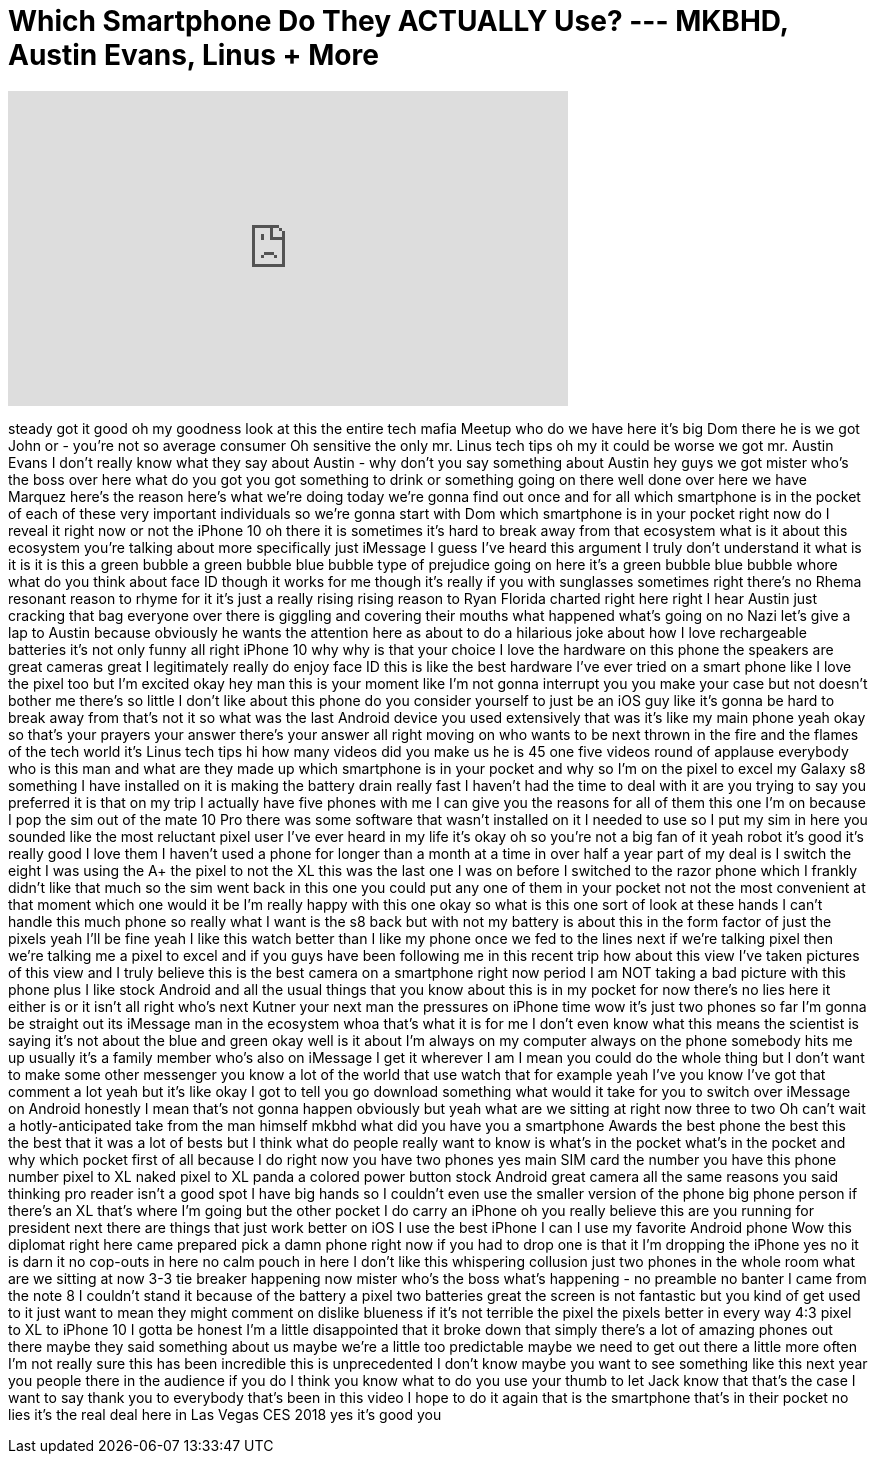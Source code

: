 = Which Smartphone Do They ACTUALLY Use? --- MKBHD, Austin Evans, Linus + More
:published_at: 2018-01-16
:hp-alt-title: Which Smartphone Do They ACTUALLY Use? --- MKBHD, Austin Evans, Linus + More
:hp-image: https://i.ytimg.com/vi/Hi2tjMLVpdQ/maxresdefault.jpg


++++
<iframe width="560" height="315" src="https://www.youtube.com/embed/Hi2tjMLVpdQ?rel=0" frameborder="0" allow="autoplay; encrypted-media" allowfullscreen></iframe>
++++

steady got it good oh my goodness look
at this the entire tech mafia Meetup who
do we have here it's big Dom there he is
we got John or - you're not so average
consumer Oh sensitive the only mr. Linus
tech tips oh my it could be worse we got
mr. Austin Evans I don't really know
what they say about Austin - why don't
you say something about Austin hey guys
we got mister who's the boss over here
what do you got you got something to
drink or something going on there
well done over here we have Marquez
here's the reason here's what we're
doing today we're gonna find out once
and for all which smartphone is in the
pocket of each of these very important
individuals so we're gonna start with
Dom which smartphone is in your pocket
right now
do I reveal it right now or not the
iPhone 10 oh there it is sometimes it's
hard to break away from that ecosystem
what is it about this ecosystem you're
talking about more specifically just
iMessage I guess I've heard this
argument I truly don't understand it
what is it is it is this a green bubble
a green bubble blue bubble type of
prejudice going on here it's a green
bubble blue bubble whore what do you
think about face ID though it works for
me though it's really if you with
sunglasses sometimes right there's no
Rhema resonant reason to rhyme for it
it's just a really rising rising reason
to Ryan Florida charted right here right
I hear Austin just cracking that bag
everyone over there is giggling and
covering their mouths what happened
what's going on no Nazi let's give a lap
to Austin because obviously he wants the
attention here
as about to do a hilarious joke about
how I love rechargeable batteries it's
not only funny
all right iPhone 10 why why is that your
choice I love the hardware on this phone
the speakers are great cameras great I
legitimately really do enjoy face ID
this is like the best hardware I've ever
tried on a smart phone like I love the
pixel too but I'm excited okay hey man
this is your moment like I'm not gonna
interrupt you you make your case but not
doesn't bother me there's so little I
don't like about this phone do you
consider yourself to just be an iOS guy
like it's gonna be hard to break away
from that's not it so what was the last
Android device you used extensively that
was it's like my main phone yeah okay so
that's your prayers your answer there's
your answer all right moving on who
wants to be next thrown in the fire and
the flames of the tech world
it's Linus tech tips hi how many videos
did you make us he is 45 one five videos
round of applause everybody who is this
man and what are they made up which
smartphone is in your pocket and why so
I'm on the pixel to excel my Galaxy s8
something I have installed on it is
making the battery drain really fast I
haven't had the time to deal with it are
you trying to say you preferred it is
that on my trip I actually have five
phones with me I can give you the
reasons for all of them this one I'm on
because I pop the sim out of the mate 10
Pro there was some software that wasn't
installed on it I needed to use so I put
my sim in here you sounded like the most
reluctant pixel user I've ever heard in
my life it's okay oh so you're not a big
fan of it
yeah robot
it's good it's really good I love them I
haven't used a phone for longer than a
month at a time in over half a year
part of my deal is I switch the eight I
was using the A+ the pixel to not the XL
this was the last one I was on before I
switched to the razor phone which I
frankly didn't like that much so the sim
went back in this one you could put any
one of them in your pocket not not the
most convenient at that moment which one
would it be I'm really happy with this
one okay so what is this one sort of
look at these hands
I can't handle this much phone so really
what I want is the s8 back but with not
my battery is about this in the form
factor of just the pixels yeah I'll be
fine yeah I like this watch better than
I like my phone once we fed to the lines
next if we're talking pixel then we're
talking me a pixel to excel and if you
guys have been following me in this
recent trip how about this view I've
taken pictures of this view and I truly
believe this is the best camera on a
smartphone right now period I am NOT
taking a bad picture with this phone
plus I like stock Android and all the
usual things that you know about this is
in my pocket for now there's no lies
here it either is or it isn't all right
who's next
Kutner your next man the pressures on
iPhone time wow it's just two phones so
far I'm gonna be straight out its
iMessage man in the ecosystem whoa
that's what it is for me I don't even
know what this means the scientist is
saying it's not about the blue and green
okay well is it about I'm always on my
computer always on the phone somebody
hits me up usually it's a family member
who's also on iMessage I get it wherever
I am I mean you could do the whole thing
but I don't want to make some other
messenger you know a lot of the world
that use watch that for example yeah
I've you know I've got that comment a
lot yeah but it's like okay I got to
tell you go download something what
would it take for you to switch over
iMessage on Android honestly I mean
that's not gonna happen obviously but
yeah what are we sitting at right now
three to two Oh can't wait
a hotly-anticipated take from the man
himself mkbhd what did you have you a
smartphone Awards
the best phone the best this the best
that it was a lot of bests but I think
what do people really want to know is
what's in the pocket what's in the
pocket and why which pocket first of all
because I do right now you have two
phones yes main SIM card the number you
have this phone number pixel to XL naked
pixel to XL panda a colored power button
stock Android great camera all the same
reasons you said thinking pro reader
isn't a good spot I have big hands so I
couldn't even use the smaller version of
the phone big phone person if there's an
XL that's where I'm going but the other
pocket I do carry an iPhone oh you
really believe this are you running for
president next there are things that
just work better on iOS I use the best
iPhone I can I use my favorite Android
phone Wow this diplomat right here came
prepared pick a damn phone right now if
you had to drop one is that it I'm
dropping the iPhone yes no it is darn it
no cop-outs in here no calm pouch in
here I don't like this whispering
collusion just two phones in the whole
room what are we sitting at now 3-3 tie
breaker happening now mister who's the
boss what's happening - no preamble no
banter I came from the note 8 I couldn't
stand it because of the battery a pixel
two batteries great the screen is not
fantastic but you kind of get used to it
just want to mean they might comment on
dislike blueness if it's not terrible
the pixel the pixels better in every way
4:3 pixel to XL to iPhone 10 I gotta be
honest I'm a little disappointed that it
broke down that simply there's a lot of
amazing phones out there maybe they said
something about us maybe we're a little
too predictable maybe we need to get out
there a little more often I'm not really
sure this has been incredible this is
unprecedented I don't know maybe you
want to see something like this next
year you people there in the audience if
you do I think you know what to do you
use your thumb to let Jack know that
that's the case I want to say thank you
to everybody that's been in this video I
hope to do it again that is the
smartphone that's in their pocket no
lies it's the real deal here in Las
Vegas CES 2018 yes
it's good
you